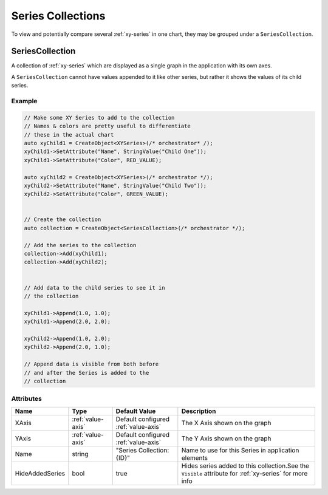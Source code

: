 Series Collections
==================

To view and potentially compare several :ref:`xy-series` in one chart,
they may be grouped under a ``SeriesCollection``.

.. _series-collection:

SeriesCollection
----------------

A collection of :ref:`xy-series` which are displayed as a single
graph in the application with its own axes.

A ``SeriesCollection`` cannot have values appended to it like other
series, but rather it shows the values of its child series.


Example
^^^^^^^

.. code-block:: C++

  // Make some XY Series to add to the collection
  // Names & colors are pretty useful to differentiate
  // these in the actual chart
  auto xyChild1 = CreateObject<XYSeries>(/* orchestrator* /);
  xyChild1->SetAttribute("Name", StringValue("Child One"));
  xyChild1->SetAttribute("Color", RED_VALUE);

  auto xyChild2 = CreateObject<XYSeries>(/* orchestrator */);
  xyChild2->SetAttribute("Name", StringValue("Child Two"));
  xyChild2->SetAttribute("Color", GREEN_VALUE);


  // Create the collection
  auto collection = CreateObject<SeriesCollection>(/* orchestrator */);

  // Add the series to the collection
  collection->Add(xyChild1);
  collection->Add(xyChild2);


  // Add data to the child series to see it in
  // the collection

  xyChild1->Append(1.0, 1.0);
  xyChild1->Append(2.0, 2.0);

  xyChild2->Append(1.0, 2.0);
  xyChild2->Append(2.0, 1.0);

  // Append data is visible from both before
  // and after the Series is added to the
  // collection


Attributes
^^^^^^^^^^

+----------------------+-------------------+---------------------------+-------------------------------------------------------------+
| Name                 | Type              | Default Value             | Description                                                 |
+======================+===================+===========================+=============================================================+
| XAxis                | :ref:`value-axis` | Default configured        | The X Axis shown on the graph                               |
|                      |                   | :ref:`value-axis`         |                                                             |
+----------------------+-------------------+---------------------------+-------------------------------------------------------------+
| YAxis                | :ref:`value-axis` | Default configured        | The Y Axis shown on the graph                               |
|                      |                   | :ref:`value-axis`         |                                                             |
+----------------------+-------------------+---------------------------+-------------------------------------------------------------+
| Name                 | string            | "Series Collection: {ID}" | Name to use for this Series in application elements         |
+----------------------+-------------------+---------------------------+-------------------------------------------------------------+
| HideAddedSeries      | bool              | true                      | Hides series added to this collection.See the ``Visible``   |
|                      |                   |                           | attribute for :ref:`xy-series` for more info                |
+----------------------+-------------------+---------------------------+-------------------------------------------------------------+




